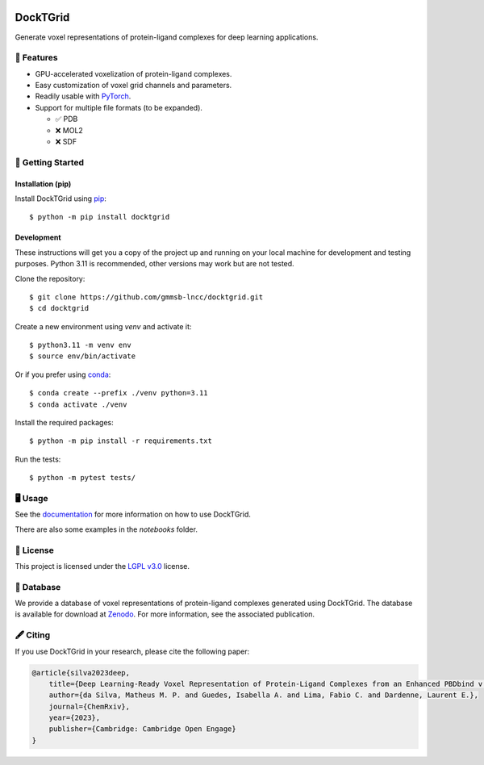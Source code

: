 .. image:: https://img.shields.io/badge/license-LGPLv3-green
  :target: https://www.gnu.org/licenses/lgpl-3.0.en.html

.. image:: https://img.shields.io/badge/code%20style-black-black
  :target: https://github.com/psf/black

=========
DockTGrid
=========

Generate voxel representations of protein-ligand complexes for deep learning applications.

.. image:: https://i.imgur.com/VVkQg4t.png
    :align: center
    :width: 50%

    
📌 Features
===========

* GPU-accelerated voxelization of protein-ligand complexes.
* Easy customization of voxel grid channels and parameters.
* Readily usable with `PyTorch <https://pytorch.org/>`_.
* Support for multiple file formats (to be expanded).

  * ✅ PDB
  * ❌ MOL2
  * ❌ SDF



🚀 Getting Started
==================

Installation (pip)
------------------
Install DockTGrid using `pip <https://pip.pypa.io/en/stable/>`_::

    $ python -m pip install docktgrid


Development
-----------

These instructions will get you a copy of the project up and running on your local machine for development and testing purposes.
Python 3.11 is recommended, other versions may work but are not tested.

Clone the repository::

    $ git clone https://github.com/gmmsb-lncc/docktgrid.git
    $ cd docktgrid


Create a new environment using `venv` and activate it::

    $ python3.11 -m venv env
    $ source env/bin/activate

Or if you prefer using `conda <https://docs.conda.io/en/latest/>`_::

    $ conda create --prefix ./venv python=3.11
    $ conda activate ./venv



.. Installation (development)
.. --------------------------

Install the required packages::

    $ python -m pip install -r requirements.txt


.. Testing
.. -------

Run the tests::

    $ python -m pytest tests/



🖥️ Usage
========

See the `documentation <https://docktgrid.readthedocs.io/>`_ for more information on how to use DockTGrid.

There are also some examples in the `notebooks` folder.


📄 License
==========

This project is licensed under the `LGPL v3.0 <https://www.gnu.org/licenses/lgpl-3.0.en.html>`_ license.


📙 Database
===========

We provide a database of voxel representations of protein-ligand complexes generated using DockTGrid.
The database is available for download at `Zenodo <https://zenodo.org/records/10202043>`_.
For more information, see the associated publication.


🖋️ Citing
=========

If you use DockTGrid in your research, please cite the following paper:

.. code-block:: bibtex

    @article{silva2023deep,
        title={Deep Learning-Ready Voxel Representation of Protein-Ligand Complexes from an Enhanced PBDbind v.2020 Dataset},
        author={da Silva, Matheus M. P. and Guedes, Isabella A. and Lima, Fabio C. and Dardenne, Laurent E.},
        journal={ChemRxiv},
        year={2023},
        publisher={Cambridge: Cambridge Open Engage}
    }


.. We have used DockTGrid in the following publications:

.. .. code-block:: bibtex

..     @article{,
..     title={},
..     author={},
..     journal={},
..     volume={},
..     number={},
..     pages={},
..     year={},
..     publisher={}
..     }
